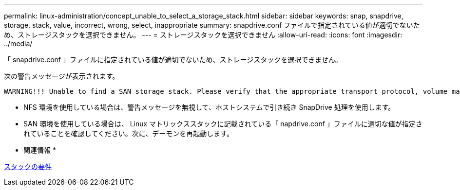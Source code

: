---
permalink: linux-administration/concept_unable_to_select_a_storage_stack.html 
sidebar: sidebar 
keywords: snap, snapdrive, storage, stack, value, incorrect, wrong, select, inappropriate 
summary: snapdrive.conf ファイルで指定されている値が適切でないため、ストレージスタックを選択できません。 
---
= ストレージスタックを選択できません
:allow-uri-read: 
:icons: font
:imagesdir: ../media/


[role="lead"]
「 snapdrive.conf 」ファイルに指定されている値が適切でないため、ストレージスタックを選択できません。

次の警告メッセージが表示されます。

[listing]
----
WARNING!!! Unable to find a SAN storage stack. Please verify that the appropriate transport protocol, volume manager, file system and multipathing type are installed and configured in the system. If NFS is being used, this warning message can be ignored.
----
* NFS 環境を使用している場合は、警告メッセージを無視して、ホストシステムで引き続き SnapDrive 処理を使用します。
* SAN 環境を使用している場合は、 Linux マトリックススタックに記載されている「 napdrive.conf 」ファイルに適切な値が指定されていることを確認してください。次に、デーモンを再起動します。


* 関連情報 *

xref:reference_stack_requirements.adoc[スタックの要件]
